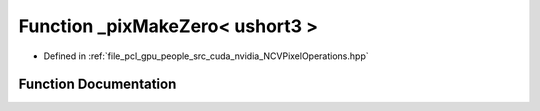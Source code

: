 .. _exhale_function__n_c_v_pixel_operations_8hpp_1a3fa45e4fa8799c3b3a6876020a5458d1:

Function _pixMakeZero< ushort3 >
================================

- Defined in :ref:`file_pcl_gpu_people_src_cuda_nvidia_NCVPixelOperations.hpp`


Function Documentation
----------------------


.. doxygenfunction:: _pixMakeZero< ushort3 >()
